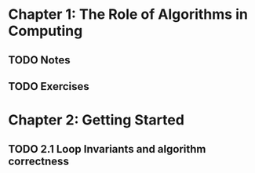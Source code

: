 

* Chapter 1: The Role of Algorithms in Computing
** TODO Notes
** TODO Exercises
* Chapter 2: Getting Started
** TODO 2.1 Loop Invariants and algorithm correctness
